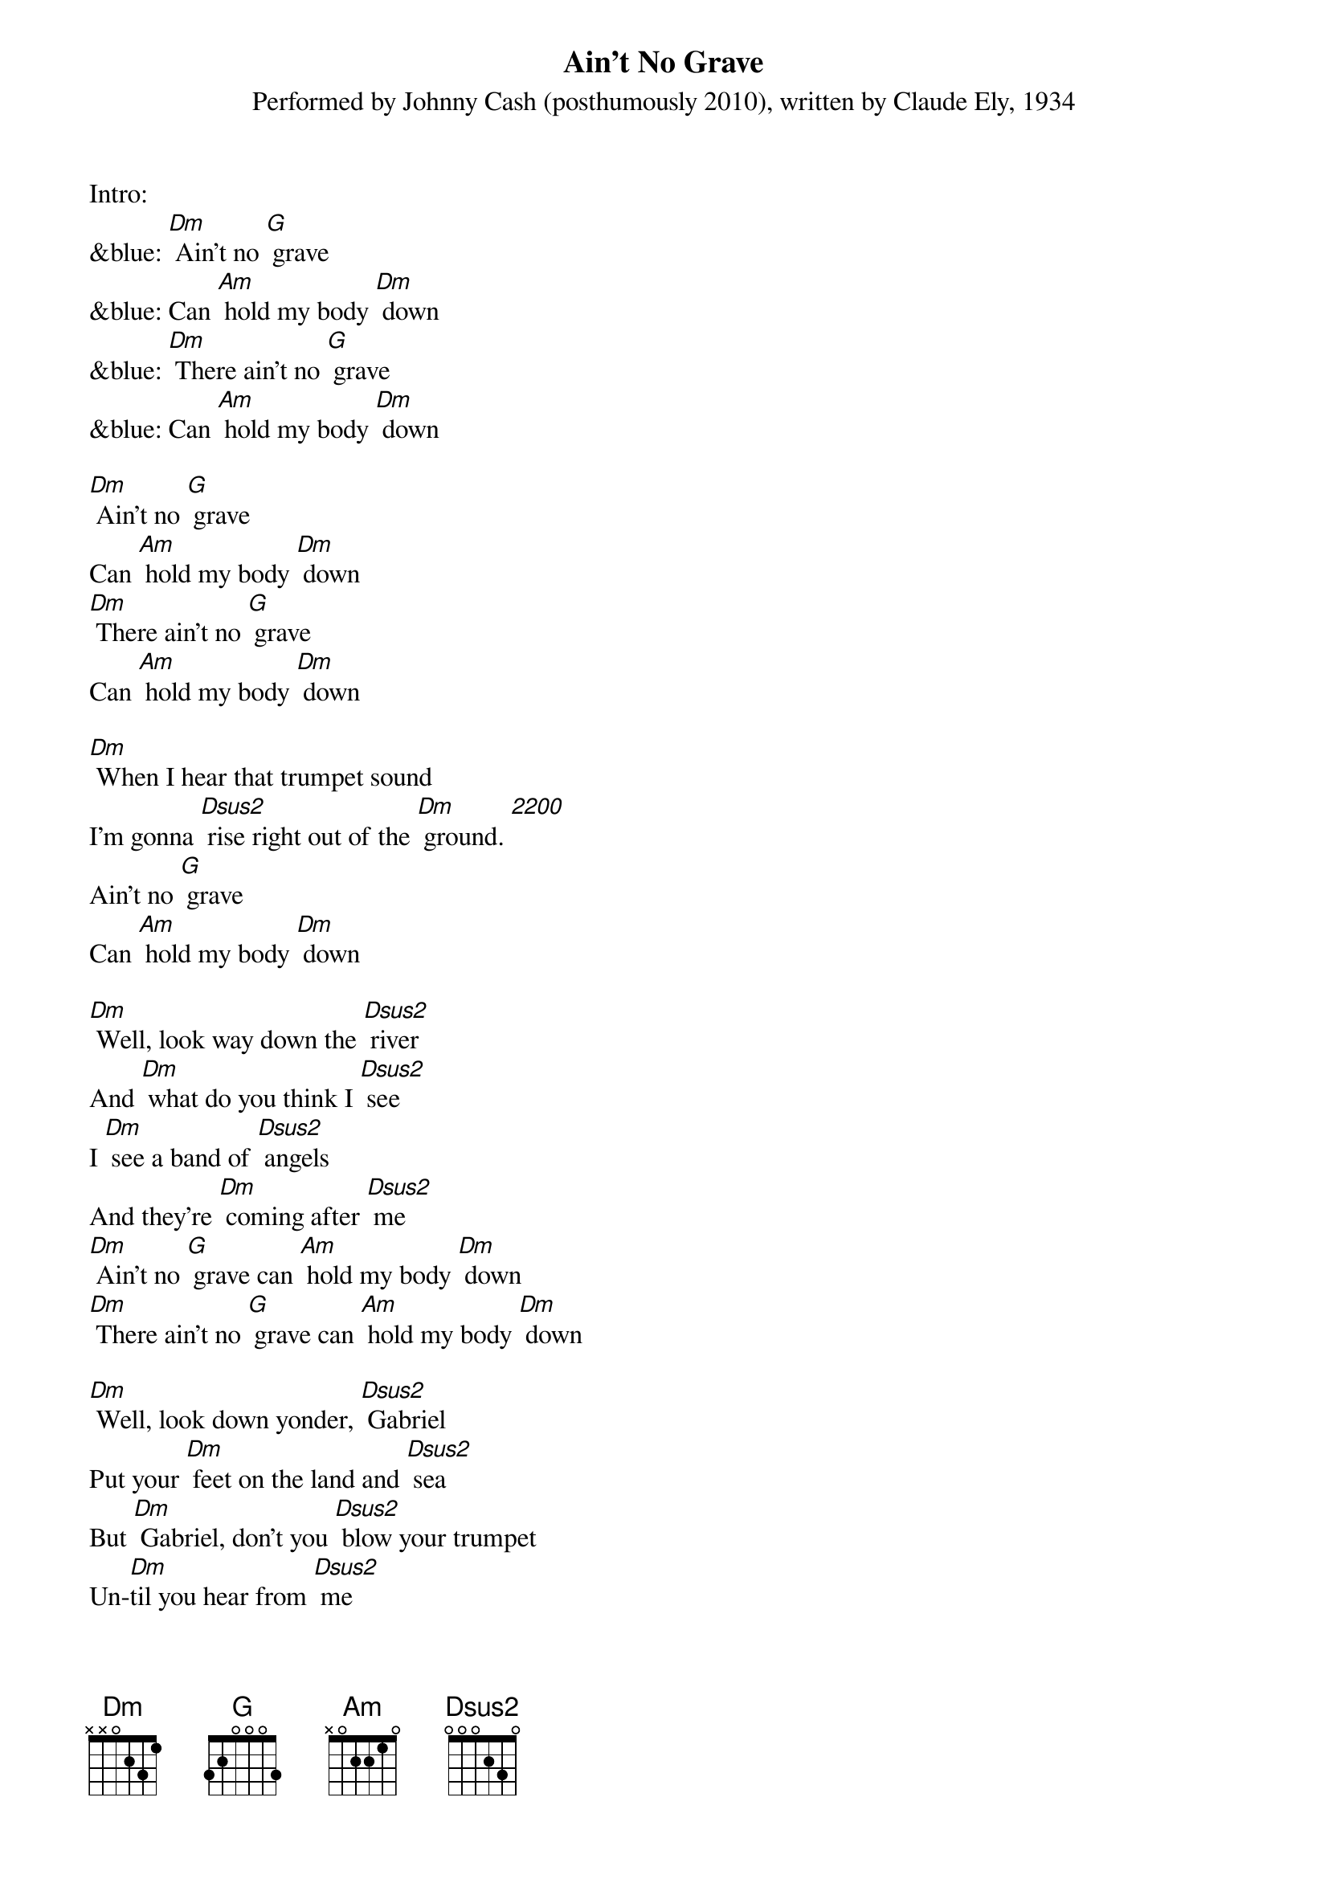 {t: Ain't No Grave}
{st: Performed by Johnny Cash (posthumously 2010), written by Claude Ely, 1934}

Intro:
&blue: [Dm] Ain't no [G] grave
&blue: Can [Am] hold my body [Dm] down
&blue: [Dm] There ain't no [G] grave
&blue: Can [Am] hold my body [Dm] down

[Dm] Ain't no [G] grave
Can [Am] hold my body [Dm] down
[Dm] There ain't no [G] grave
Can [Am] hold my body [Dm] down

[Dm] When I hear that trumpet sound
I'm gonna [Dsus2] rise right out of the [Dm] ground. [2200]
Ain't no [G] grave
Can [Am] hold my body [Dm] down

[Dm] Well, look way down the [Dsus2] river
And [Dm] what do you think I [Dsus2] see
I [Dm] see a band of [Dsus2] angels
And they're [Dm] coming after [Dsus2] me
[Dm] Ain't no [G] grave can [Am] hold my body [Dm] down
[Dm] There ain't no [G] grave can [Am] hold my body [Dm] down

[Dm] Well, look down yonder, [Dsus2] Gabriel
Put your [Dm] feet on the land and [Dsus2] sea
But [Dm] Gabriel, don't you [Dsus2] blow your trumpet
Un-[Dm]til you hear from [Dsus2] me
[Dm] Ain't no [G] grave can [Am] hold my body [Dm] down
[Dm] There ain't no [G] grave can [Am] hold my body [Dm] down

Instrumental:
[Dm] [Dsus2]    x5
[Dm] [G] [Am] [Dm]    x2

[Dm] Well meet me, Jesus, meet [Dsus2] me
[Dm] Meet me in the middle of the [Dsus2] air
And [Dm] if these wings should [Dsus2] fail me,
[Dm] You'll provide me with another [Dsus2] pair
[Dm] Ain't no [G] grave can [Am] hold my body [Dm] down
[Dm] There ain't no [G] grave can [Am] hold my body [Dm] down

[Dm] Well meet me, Mother and [Dsus2] Father,
[Dm] Meet me down the river [Dsus2] road
And [Dm] Mama, you know that [Dsus2] I'll be there
[Dm] When I check in my [Dsus2] load

[Dm] Ain't no [G] grave can [Am] hold my body [Dm] down
[Dm] There ain't no [G] grave can [Am] hold my body [Dm] down
[Dm] There ain't no [G] grave can [Am] hold my body [Dm] down
